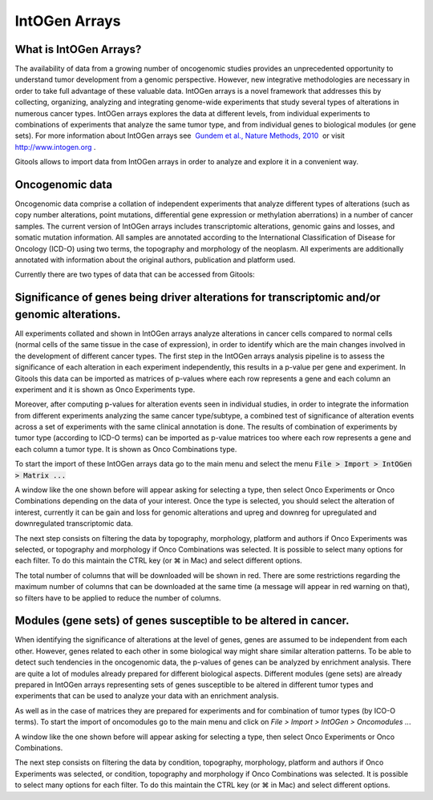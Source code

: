 ==============
IntOGen Arrays
==============

What is IntOGen Arrays?
-----------------------

The availability of data from a growing number of oncogenomic studies provides an unprecedented opportunity to understand tumor development from a genomic perspective. However, new integrative methodologies are necessary in order to take full advantage of these valuable data. IntOGen arrays is a novel framework that addresses this by collecting, organizing, analyzing and integrating genome-wide experiments that study several types of alterations in numerous cancer types. IntOGen arrays explores the data at different levels, from individual experiments to combinations of experiments that analyze the same tumor type, and from individual genes to biological modules (or gene sets). For more information about IntOGen arrays see  `Gundem et al., Nature Methods, 2010 <http://www.ncbi.nlm.nih.gov/pubmed/20111033>`__  or visit  `http://www.intogen.org <http://www.intogen.org>`__ .

Gitools allows to import data from IntOGen arrays in order to analyze and explore it in a convenient way.


Oncogenomic data
----------------

Oncogenomic data comprise a collation of independent experiments that analyze different types of alterations (such as copy number alterations, point mutations, differential gene expression or methylation aberrations) in a number of cancer samples. The current version of IntOGen arrays includes transcriptomic alterations, genomic gains and losses, and somatic mutation information. All samples are annotated according to the International Classification of Disease for Oncology (ICD-O) using two terms, the topography and morphology of the neoplasm. All experiments are additionally annotated with information about the original authors, publication and platform used.

Currently there are two types of data that can be accessed from Gitools:


Significance of genes being driver alterations for transcriptomic and/or genomic alterations.
---------------------------------------------------------------------------------------------

All experiments collated and shown in IntOGen arrays analyze alterations in cancer cells compared to normal cells (normal cells of the same tissue in the case of expression), in order to identify which are the main changes involved in the development of different cancer types. The first step in the IntOGen arrays analysis pipeline is to assess the significance of each alteration in each experiment independently, this results in a p-value per gene and experiment. In Gitools this data can be imported as matrices of p-values where each row represents a gene and each column an experiment and it is shown as Onco Experiments type.

Moreover, after computing p-values for alteration events seen in individual studies, in order to integrate the information from different experiments analyzing the same cancer type/subtype, a combined test of significance of alteration events across a set of experiments with the same clinical annotation is done. The results of combination of experiments by tumor type (according to ICD-O terms) can be imported as p-value matrices too where each row represents a gene and each column a tumor type. It is shown as Onco Combinations type.

To start the import of these IntOGen arrays data go to the main menu and select the menu :code:`File > Import > IntOGen > Matrix ...`

.. image:: img/importintogenmatrixselecttype.png
   :width: 700px
   :align: center
   :alt: select type

A window like the one shown before will appear asking for selecting a type, then select Onco Experiments or Onco Combinations depending on the data of your interest. Once the type is selected, you should select the alteration of interest, currently it can be gain and loss for genomic alterations and upreg and downreg for upregulated and downregulated transcriptomic data.

The next step consists on filtering the data by topography, morphology, platform and authors if Onco Experiments was selected, or topography and morphology if Onco Combinations was selected. It is possible to select many options for each filter. To do this maintain the CTRL key (or ⌘ in Mac) and select different options.

.. image:: img/importintogenmatrixexperiments.png
   :width: 700px
   :align: center
   :alt: select type

.. image:: img/importintogenmatrixcombinations.png
   :width: 700px
   :align: center
   :alt: select type

The total number of columns that will be downloaded will be shown in red. There are some restrictions regarding the maximum number of columns that can be downloaded at the same time (a message will appear in red warning on that), so filters have to be applied to reduce the number of columns.

Modules (gene sets) of genes susceptible to be altered in cancer.
-----------------------------------------------------------------

When identifying the significance of alterations at the level of genes, genes are assumed to be independent from each other. However, genes related to each other in some biological way might share similar alteration patterns. To be able to detect such tendencies in the oncogenomic data, the p-values of genes can be analyzed by enrichment analysis. There are quite a lot of modules already prepared for different biological aspects. Different modules (gene sets) are already prepared in IntOGen arrays representing sets of genes susceptible to be altered in different tumor types and experiments that can be used to analyze your data with an enrichment analysis.

As well as in the case of matrices they are prepared for experiments and for combination of tumor types (by ICO-O terms). To start the import of oncomodules go to the main menu and click on *File > Import > IntOGen > Oncomodules ..*.

A window like the one shown before will appear asking for selecting a type, then select Onco Experiments or Onco Combinations.

The next step consists on filtering the data by condition, topography, morphology, platform and authors if Onco Experiments was selected, or condition, topography and morphology if Onco Combinations was selected. It is possible to select many options for each filter. To do this maintain the CTRL key (or ⌘ in Mac) and select different options.
